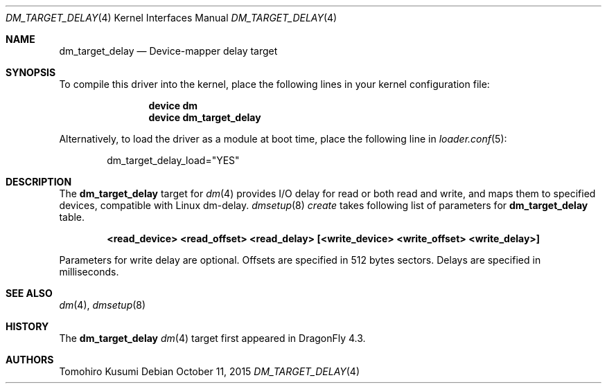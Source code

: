 .\" Copyright (c) 2015 The DragonFly BSD Project.
.\" All rights reserved.
.\"
.\" This code is derived from software contributed to The DragonFly BSD Project
.\" by Tomohiro Kusumi <kusumi.tomohiro@gmail.com>
.\"
.\" Redistribution and use in source and binary forms, with or without
.\" modification, are permitted provided that the following conditions
.\" are met:
.\" 1. Redistributions of source code must retain the above copyright
.\"    notice, this list of conditions and the following disclaimer.
.\" 2. Redistributions in binary form must reproduce the above copyright
.\"    notice, this list of conditions and the following disclaimer in the
.\"    documentation and/or other materials provided with the distribution.
.\"
.\" THIS SOFTWARE IS PROVIDED BY THE NETBSD FOUNDATION, INC. AND CONTRIBUTORS
.\" ``AS IS'' AND ANY EXPRESS OR IMPLIED WARRANTIES, INCLUDING, BUT NOT LIMITED
.\" TO, THE IMPLIED WARRANTIES OF MERCHANTABILITY AND FITNESS FOR A PARTICULAR
.\" PURPOSE ARE DISCLAIMED.  IN NO EVENT SHALL THE FOUNDATION OR CONTRIBUTORS
.\" BE LIABLE FOR ANY DIRECT, INDIRECT, INCIDENTAL, SPECIAL, EXEMPLARY, OR
.\" CONSEQUENTIAL DAMAGES (INCLUDING, BUT NOT LIMITED TO, PROCUREMENT OF
.\" SUBSTITUTE GOODS OR SERVICES; LOSS OF USE, DATA, OR PROFITS; OR BUSINESS
.\" INTERRUPTION) HOWEVER CAUSED AND ON ANY THEORY OF LIABILITY, WHETHER IN
.\" CONTRACT, STRICT LIABILITY, OR TORT (INCLUDING NEGLIGENCE OR OTHERWISE)
.\" ARISING IN ANY WAY OUT OF THE USE OF THIS SOFTWARE, EVEN IF ADVISED OF THE
.\" POSSIBILITY OF SUCH DAMAGE.
.Dd October 11, 2015
.Dt DM_TARGET_DELAY 4
.Os
.Sh NAME
.Nm dm_target_delay
.Nd Device-mapper delay target
.Sh SYNOPSIS
To compile this driver into the kernel,
place the following lines in your
kernel configuration file:
.Bd -ragged -offset indent
.Cd "device dm"
.Cd "device dm_target_delay"
.Ed
.Pp
Alternatively, to load the driver as a
module at boot time, place the following line in
.Xr loader.conf 5 :
.Bd -literal -offset indent
dm_target_delay_load="YES"
.Ed
.Sh DESCRIPTION
The
.Nm
target for
.Xr dm 4
provides I/O delay for read or both read and write, and maps them to specified devices, compatible with Linux dm-delay.
.Xr dmsetup 8
.Xr create
takes following list of parameters for
.Nm dm_target_delay
table.
.Bd -ragged -offset indent
.Cd "<read_device> <read_offset> <read_delay> [<write_device> <write_offset> <write_delay>]"
.Ed
.Pp
Parameters for write delay are optional.
Offsets are specified in 512 bytes sectors.
Delays are specified in milliseconds.
.Sh SEE ALSO
.Xr dm 4 ,
.Xr dmsetup 8
.Sh HISTORY
The
.Nm
.Xr dm 4
target first appeared in
.Dx 4.3.
.Sh AUTHORS
.An Tomohiro Kusumi
